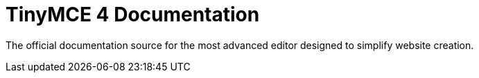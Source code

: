 :rootDir: ./
:partialsDir: {rootDir}partials/
= TinyMCE 4 Documentation

The official documentation source for the most advanced editor designed to simplify website creation.
